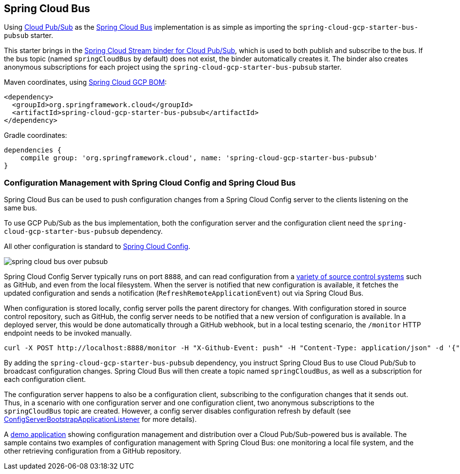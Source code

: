 == Spring Cloud Bus
ifndef::imagesdir[:imagesdir: images]
ifdef::env-github,env-browser[:outfilesuffix: .adoc]

Using link:https://cloud.google.com/pubsub/[Cloud Pub/Sub] as the link:https://spring.io/projects/spring-cloud-bus[Spring Cloud Bus] implementation is as simple as importing the `spring-cloud-gcp-starter-bus-pubsub` starter.

This starter brings in the <<spring-stream#_spring_cloud_stream,Spring Cloud Stream binder for Cloud Pub/Sub>>, which is used to both publish and subscribe to the bus.
If the bus topic (named `springCloudBus` by default) does not exist, the binder automatically creates it.
The binder also creates anonymous subscriptions for each project using the `spring-cloud-gcp-starter-bus-pubsub` starter.


Maven coordinates, using <<getting-started.adoc#_bill_of_materials, Spring Cloud GCP BOM>>:

[source,xml]
----
<dependency>
  <groupId>org.springframework.cloud</groupId>
  <artifactId>spring-cloud-gcp-starter-bus-pubsub</artifactId>
</dependency>
----

Gradle coordinates:

[source,groovy]
----
dependencies {
    compile group: 'org.springframework.cloud', name: 'spring-cloud-gcp-starter-bus-pubsub'
}
----

=== Configuration Management with Spring Cloud Config and Spring Cloud Bus

Spring Cloud Bus can be used to push configuration changes from a Spring Cloud Config server to the clients listening on the same bus.

To use GCP Pub/Sub as the bus implementation, both the configuration server and the configuration client need the `spring-cloud-gcp-starter-bus-pubsub` dependency.

All other configuration is standard to https://spring.io/projects/spring-cloud-config[Spring Cloud Config].

image::spring_cloud_bus_over_pubsub.png[]

Spring Cloud Config Server typically runs on port `8888`, and can read configuration from a link:https://cloud.spring.io/spring-cloud-config/spring-cloud-config.html#_environment_repository[variety of source control systems] such as GitHub, and even from the local filesystem.
When the server is notified that new configuration is available, it fetches the updated configuration and sends a notification (`RefreshRemoteApplicationEvent`) out via Spring Cloud Bus.

When configuration is stored locally, config server polls the parent directory for changes.
With configuration stored in source control repository, such as GitHub, the config server needs to be notified that a new version of configuration is available.
In a deployed server, this would be done automatically through a GitHub webhook, but in a local testing scenario, the `/monitor` HTTP endpoint needs to be invoked manually.

----
curl -X POST http://localhost:8888/monitor -H "X-Github-Event: push" -H "Content-Type: application/json" -d '{"commits": [{"modified": ["application.properties"]}]}'
----

By adding the `spring-cloud-gcp-starter-bus-pubsub` dependency, you instruct Spring Cloud Bus to use Cloud Pub/Sub to broadcast configuration changes.
Spring Cloud Bus will then create a topic named `springCloudBus`, as well as a subscription for each configuration client.

The configuration server happens to also be a configuration client, subscribing to the configuration changes that it sends out.
Thus, in a scenario with one configuration server and one configuration client, two anonymous subscriptions to the `springCloudBus` topic are created.
However, a config server disables configuration refresh by default (see link:https://static.javadoc.io/org.springframework.cloud/spring-cloud-config-server/2.1.0.RELEASE/index.html[ConfigServerBootstrapApplicationListener] for more details).

A https://github.com/spring-cloud/spring-cloud-gcp/tree/master/spring-cloud-gcp-samples/spring-cloud-gcp-pubsub-bus-config-sample[demo application] showing configuration management and distribution over a Cloud Pub/Sub-powered bus is available.
The sample contains two examples of configuration management with Spring Cloud Bus: one monitoring a local file system, and the other retrieving configuration from a GitHub repository.
